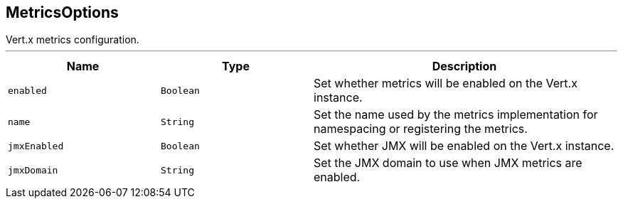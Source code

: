 == MetricsOptions

++++
 Vert.x metrics configuration.
++++
'''

[cols=">25%,^25%,50%"]
[frame="topbot"]
|===
^|Name | Type ^| Description

|`enabled`
|`Boolean`
|+++
Set whether metrics will be enabled on the Vert.x instance.+++

|`name`
|`String`
|+++
Set the name used by the metrics implementation for namespacing or registering the metrics.+++

|`jmxEnabled`
|`Boolean`
|+++
Set whether JMX will be enabled on the Vert.x instance.+++

|`jmxDomain`
|`String`
|+++
Set the JMX domain to use when JMX metrics are enabled.+++
|===
